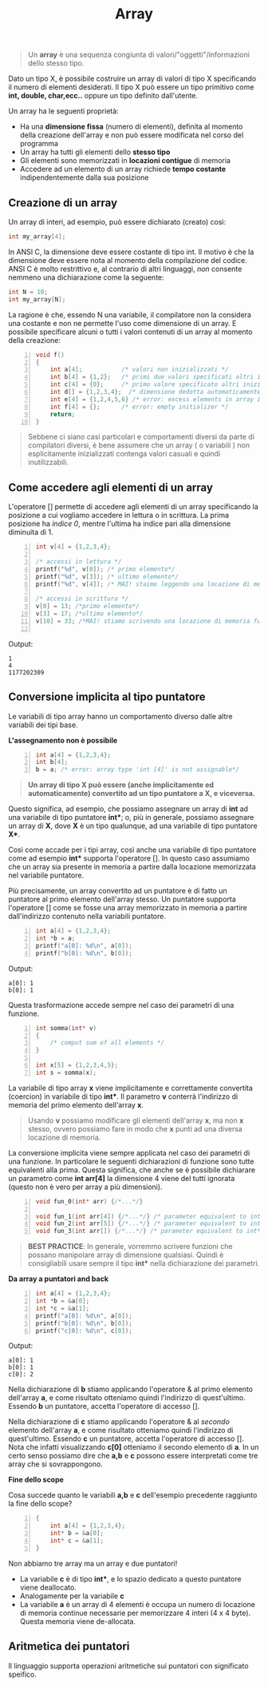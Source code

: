 #+TITLE: Array

#+begin_quote
Un *array* è una sequenza congiunta di valori/"oggetti"/informazioni dello stesso tipo.
#+end_quote

Dato un tipo X, è possibile costruire un array di valori di tipo X specificando il numero di elementi desiderati. Il tipo X può essere un tipo primitivo come *int, double, char,ecc..* oppure un tipo definito dall'utente.

Un array ha le seguenti proprietà:

+ Ha una *dimensione fissa* (numero di elementi), definita al momento della creazione dell'array e non può essere modificata nel corso del programma
+ Un array ha tutti gli elementi dello *stesso tipo*
+ Gli elementi sono memorizzati in *locazioni contigue* di memoria
+ Accedere ad un elemento di un array richiede *tempo costante* indipendentemente dalla sua posizione

** Creazione di un array

Un array di interi, ad esempio, può essere dichiarato (creato) così:
#+begin_src C
int my_array[4];
#+end_src

In ANSI C, la dimensione deve essere costante di tipo int. Il motivo è che la dimensione deve essere nota al momento della compilazione del codice. ANSI C è molto restrittivo e, al contrario di altri linguaggi, /non/ consente nemmeno una dichiarazione come la seguente:
#+begin_src C
int N = 10;
int my_array[N];
#+end_src

La ragione è che, essendo N una variabile, il compilatore non la considera una costante e non ne permette l'uso come dimensione di un array. E possibile specificare alcuni o tutti i valori contenuti di un array al momento della creazione:

#+begin_src C -n 1
void f()
{
    int a[4];           /* valori non inizializzati */
    int b[4] = {1,2};   /* primi due valori specificati altri inizializzati a 0*/
    int c[4] = {0};     /* primo valore specificato altri inizializzati a 0*/
    int d[] = {1,2,3,4};  /* dimensione dedotta automaticamente*/
    int e[4] = {1,2,4,5,6} /* error: excess elements in array initializer*/
    int f[4] = {};      /* error: empty initializer */
    return;
}
#+end_src

#+begin_quote
Sebbene ci siano casi particolari e comportamenti diversi da parte di compilatori diversi, è bene assumere che un array ( o variabili ) non esplicitamente inizializzati contenga valori casuali e quindi inutilizzabili.
#+end_quote

** Come accedere agli elementi di un array

L'operatore [] permette di accedere agli elementi di un array specificando la posizione a cui vogliamo accedere in lettura o in scrittura.  La prima posizione ha /indice 0/, mentre l'ultima ha indice pari alla dimensione diminuita di 1.

#+begin_src C -n 1
int v[4] = {1,2,3,4};

/* accessi in lettura */
printf("%d", v[0]); /* primo elemento*/
printf("%d", v[3]); /* ultimo elemento*/
printf("%d", v[4]); /* MAI! staimo leggendo una locazione di memoria fuori controllo!*/

/* accessi in scrittura */
v[0] = 13; /*primo elemento*/
v[3] = 17; /*ultimo elemento*/
v[10] = 33; /*MAI! stiamo scrivendo una locazione di memoria fuori controllo!*/

#+end_src

Output:
#+begin_example
1
4
1177202309
#+end_example

** Conversione implicita al tipo puntatore

Le variabili di tipo array hanno un comportamento diverso dalle altre variabili dei tipi base.

*L'assegnamento non è possibile*
#+begin_src C -n 1
int a[4] = {1,2,3,4};
int b[4];
b = a; /* error: array type 'int [4]' is not assignable*/
#+end_src

#+begin_quote
*Un array di tipo X può essere (anche implicitamente ed automaticamente) convertito ad un tipo puntatore a X, e viceversa.*
#+end_quote

Questo significa, ad esempio, che possiamo assegnare un array di *int* ad una variabile di tipo puntatore *int**; o, più in generale, possiamo assegnare un array di *X*, dove *X* è un tipo qualunque, ad una variabile di tipo puntatore *X**.

Così come accade per i tipi array, così anche una variabile di tipo puntatore come ad esempio *int** supporta l'operatore []. In questo caso assumiamo che un array sia presente in memoria a partire dalla locazione memorizzata nel variabile puntatore.

Più precisamente, un array convertito ad un puntatore è di fatto un puntatore al primo elemento dell'array stesso. Un puntatore supporta l'operatore [] come se fosse una array memorizzato in memoria a partire dall'indirizzo contenuto nella variabili puntatore.

#+begin_src C -n 1
int a[4] = {1,2,3,4};
int *b = a;
printf("a[0]: %d\n", a[0]);
printf("b[0]: %d\n", b[0]);
#+end_src

Output:
#+begin_example
a[0]: 1
b[0]: 1
#+end_example

Questa trasformazione accede sempre nel caso dei parametri di una funzione.

#+begin_src C -n 1
int somma(int* v)
{
    /* comput sum of all elements */
}

int x[5] = {1,2,3,4,5};
int s = somma(x);
#+end_src

La variabile di tipo array *x* viene implicitamente e correttamente convertita (coercion) in variabile di tipo *int**. Il parametro *v* conterrà l'indirizzo di memoria del primo elemento dell'array *x*.

#+begin_quote
Usando *v* possiamo modificare gli elementi dell'array *x*, ma non *x* stesso, ovvero possiamo fare in modo che *x* punti ad una diversa locazione di memoria.
#+end_quote

La conversione implicita viene sempre applicata nel caso dei parametri di una funzione. In particolare le seguenti dichiarazioni di funzione sono tutte equivalenti alla prima. Questa significa, che anche se è possibile dichiarare un parametro come *int arr[4]* la dimensione 4 viene del tutti ignorata (questo non è vero per array a più dimensioni).

#+begin_src C -n 1
void fun_0(int* arr) {/*...*/}

void fun_1(int arr[4]) {/*...*/} /* parameter equivalent to int* arr */
void fun_2(int arr[5]) {/*...*/} /* parameter equivalent to int* arr */
void fun_3(int arr[]) {/*...*/} /* parameter equivalent to int* arr  */
#+end_src

#+begin_quote
*BEST PRACTICE*: In generale, vorremmo scrivere funzioni che possano manipolare array di dimensione qualsiasi. Quindi è consigliabili usare sempre il tipo *int** nella dichiarazione dei parametri.
#+end_quote

*Da array a puntatori and back*
#+begin_src C -n 1
int a[4] = {1,2,3,4};
int *b = &a[0];
int *c = &a[1];
printf("a[0]: %d\n", a[0]);
printf("b[0]: %d\n", b[0]);
printf("c[0]: %d\n", c[0]);
#+end_src

Output:
#+begin_example
a[0]: 1
b[0]: 1
c[0]: 2
#+end_example

Nella dichiarazione di *b* stiamo applicando l'operatore & al primo elemento dell'array *a*, e come risultato otteniamo quindi l'indirizzo di quest'ultimo. Essendo *b* un puntatore, accetta l'operatore di accesso [].

Nella dichiarazione di *c* stiamo applicando l'operatore & al /secondo/ elemento dell'array *a*, e come risultato otteniamo quindi l'indirizzo di quest'ultimo. Essendo *c* un puntatore, accetta l'operatore di accesso []. Nota che infatti visualizzando *c[0]* otteniamo il secondo elemento di *a*. In un certo senso possiamo dire che *a,b* e *c* possono essere interpretati come tre array che si sovrappongono.

*Fine dello scope*

Cosa succede quanto le variabili *a,b* e *c* dell'esempio precedente raggiunto la fine dello scope?

#+begin_src C -n 1
{
    int a[4] = {1,2,3,4};
    int* b = &a[0];
    int* c = &a[1];
}
#+end_src

Non abbiamo tre array ma un array e due puntatori!

- La variabile *c* è di tipo *int**, e lo spazio dedicato a questo puntatore viene deallocato.
- Analogamente per la variabile *c*
- La variabile *a* è un array di 4 elementi è occupa un numero di locazione di memoria continue necessarie per memorizzare 4 interi (4 x 4 byte). Questa memoria viene de-allocata.

** Aritmetica dei puntatori

Il linguaggio supporta operazioni aritmetiche sui puntatori con significato speifico.
